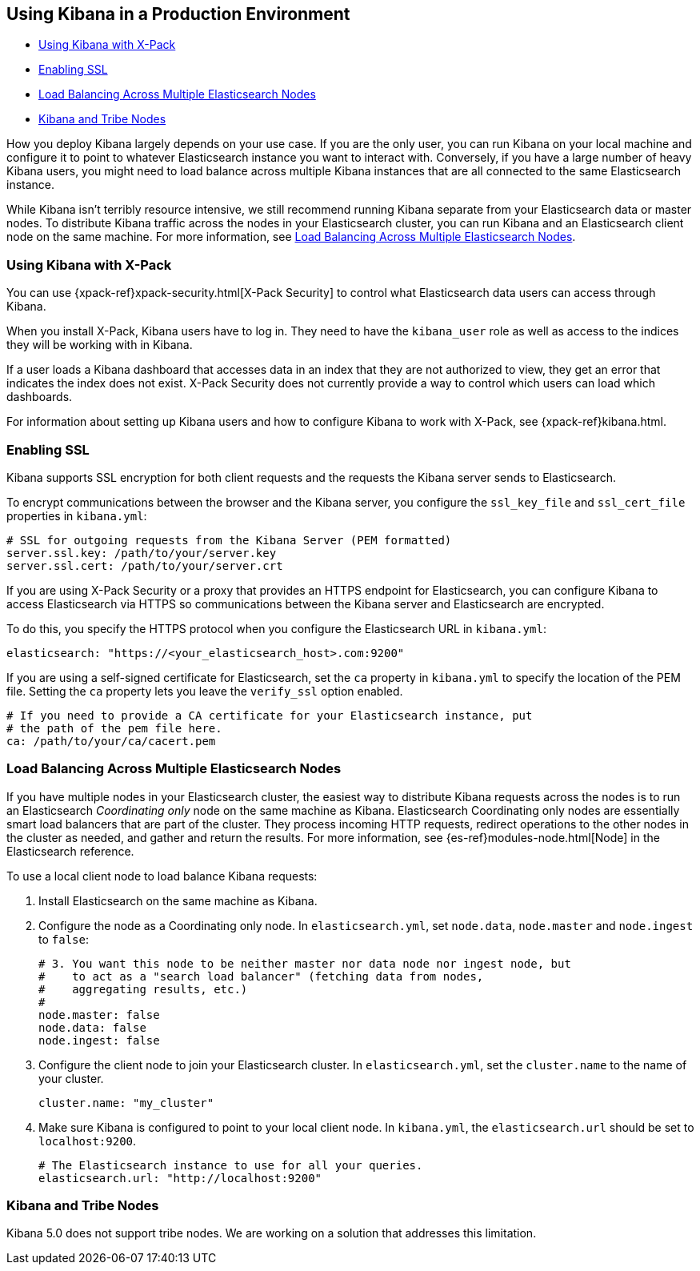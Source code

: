 [[production]]
== Using Kibana in a Production Environment

* <<configuring-kibana-shield, Using Kibana with X-Pack>>
* <<enabling-ssl, Enabling SSL>>
* <<load-balancing, Load Balancing Across Multiple Elasticsearch Nodes>>
* <<kibana-tribe, Kibana and Tribe Nodes>>

How you deploy Kibana largely depends on your use case. If you are the only user,
you can run Kibana on your local machine and configure it to point to whatever
Elasticsearch instance you want to interact with. Conversely, if you have a large
number of heavy Kibana users, you might need to load balance across multiple
Kibana instances that are all connected to the same Elasticsearch instance.

While Kibana isn't terribly resource intensive, we still recommend running Kibana
separate from  your Elasticsearch data or master nodes. To distribute Kibana
traffic across the nodes in your Elasticsearch cluster, you can run Kibana
and an Elasticsearch client node on the same machine. For more information, see
<<load-balancing, Load Balancing Across Multiple Elasticsearch Nodes>>.

[float]
[[configuring-kibana-shield]]
=== Using Kibana with X-Pack

You can use {xpack-ref}xpack-security.html[X-Pack Security] to control what
Elasticsearch data users can access through Kibana.

When you install X-Pack, Kibana users have to log in. They need to
have the `kibana_user` role as well as access to the indices they
will be working with in Kibana.

If a user loads a Kibana dashboard that accesses data in an index that they
are not authorized to view, they get an error that indicates the index does
not exist. X-Pack Security does not currently provide a way to control which
users can load which dashboards.

For information about setting up Kibana users and how to configure Kibana
to work with X-Pack, see {xpack-ref}kibana.html.

[float]
[[enabling-ssl]]
=== Enabling SSL
Kibana supports SSL encryption for both client requests and the requests the Kibana server
sends to Elasticsearch.

To encrypt communications between the browser and the Kibana server, you configure the `ssl_key_file` and
`ssl_cert_file` properties in `kibana.yml`:

[source,text]
----
# SSL for outgoing requests from the Kibana Server (PEM formatted)
server.ssl.key: /path/to/your/server.key
server.ssl.cert: /path/to/your/server.crt
----

If you are using X-Pack Security or a proxy that provides an HTTPS endpoint for Elasticsearch,
you can configure Kibana to access Elasticsearch via HTTPS so communications between
the Kibana server and Elasticsearch are encrypted.

To do this, you specify the HTTPS
protocol when you configure the Elasticsearch URL in `kibana.yml`:

[source,text]
----
elasticsearch: "https://<your_elasticsearch_host>.com:9200"
----

If you are using a self-signed certificate for Elasticsearch, set the `ca` property in
`kibana.yml` to specify the location of the PEM file. Setting the `ca` property lets you  leave the `verify_ssl` option enabled.

[source,text]
----
# If you need to provide a CA certificate for your Elasticsearch instance, put
# the path of the pem file here.
ca: /path/to/your/ca/cacert.pem
----

[float]
[[load-balancing]]
=== Load Balancing Across Multiple Elasticsearch Nodes
If you have multiple nodes in your Elasticsearch cluster, the easiest way to distribute Kibana requests
across the nodes is to run an Elasticsearch _Coordinating only_ node on the same machine as Kibana.
Elasticsearch Coordinating only nodes are essentially smart load balancers that are part of the cluster. They
process incoming HTTP requests, redirect operations to the other nodes in the cluster as needed, and
gather and return the results. For more information, see
{es-ref}modules-node.html[Node] in the Elasticsearch reference.

To use a local client node to load balance Kibana requests:

. Install Elasticsearch on the same machine as Kibana.
. Configure the node as a Coordinating only node. In `elasticsearch.yml`, set `node.data`, `node.master` and `node.ingest` to `false`:
+
--------
# 3. You want this node to be neither master nor data node nor ingest node, but
#    to act as a "search load balancer" (fetching data from nodes,
#    aggregating results, etc.)
#
node.master: false
node.data: false
node.ingest: false 
--------
. Configure the client node to join your Elasticsearch cluster. In `elasticsearch.yml`, set the `cluster.name` to the
name of your cluster.
+
--------
cluster.name: "my_cluster"
--------
. Make sure Kibana is configured to point to your local client node. In `kibana.yml`, the `elasticsearch.url` should be set to
`localhost:9200`.
+
--------
# The Elasticsearch instance to use for all your queries.
elasticsearch.url: "http://localhost:9200"
--------

[float]
[[kibana-tribe]]
=== Kibana and Tribe Nodes

Kibana 5.0 does not support tribe nodes. We are working on a solution that
addresses this limitation.
